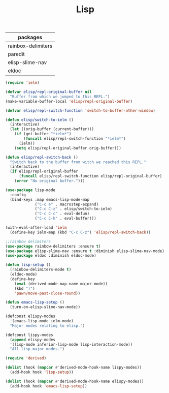 #+TITLE:Lisp
#+OPTIONS: toc:2 num:nil ^:nil
| packages           |
|--------------------|
| rainbox-delimiters |
| paredit            |
| elisp-slime-nav    |
| eldoc              |

#+BEGIN_SRC emacs-lisp
(require 'ielm)

(defvar elisp/repl-original-buffer nil
  "Buffer from which we jumped to this REPL.")
(make-variable-buffer-local 'elisp/repl-original-buffer)

(defvar elisp/repl-switch-function 'switch-to-buffer-other-window)

(defun elisp/switch-to-ielm ()
  (interactive)
  (let ((orig-buffer (current-buffer)))
    (if (get-buffer "*ielm*")
        (funcall elisp/repl-switch-function "*ielm*")
      (ielm))
    (setq elisp/repl-original-buffer orig-buffer)))

(defun elisp/repl-switch-back ()
  "Switch back to the buffer from witch we reached this REPL."
  (interactive)
  (if elisp/repl-original-buffer
      (funcall elisp/repl-switch-function elisp/repl-original-buffer)
    (error "No original buffer.")))

(use-package lisp-mode
  :config
  (bind-keys :map emacs-lisp-mode-map
             ("C-c e" . macrostep-expand)
             ("C-c C-z" . elisp/switch-to-ielm)
             ("C-c C-c" . eval-defun)
             ("C-c C-k" . eval-buffer)))

(with-eval-after-load 'ielm
  (define-key ielm-map (kbd "C-c C-z") 'elisp/repl-switch-back))
#+END_SRC

#+BEGIN_SRC emacs-lisp
;;rainbow delimiters
(use-package rainbow-delimiters :ensure t)
(use-package elisp-slime-nav :ensure t :diminish elisp-slime-nav-mode)
(use-package eldoc :diminish eldoc-mode)

(defun lisp-setup ()
  (rainbow-delimiters-mode t)
  (eldoc-mode)
  (define-key
    (eval (derived-mode-map-name major-mode))
    (kbd ")")
    'pawn/move-past-close-round))

(defun emacs-lisp-setup ()
  (turn-on-elisp-slime-nav-mode))

(defconst elispy-modes
  '(emacs-lisp-mode ielm-mode)
  "Major modes relating to elisp.")

(defconst lispy-modes
  (append elispy-modes
  '(lisp-mode inferior-lisp-mode lisp-interaction-mode))
  "All lisp major modes.")

(require 'derived)

(dolist (hook (mapcar #'derived-mode-hook-name lispy-modes))
  (add-hook hook 'lisp-setup))

(dolist (hook (mapcar #'derived-mode-hook-name elispy-modes))
  (add-hook hook 'emacs-lisp-setup))
#+END_SRC
